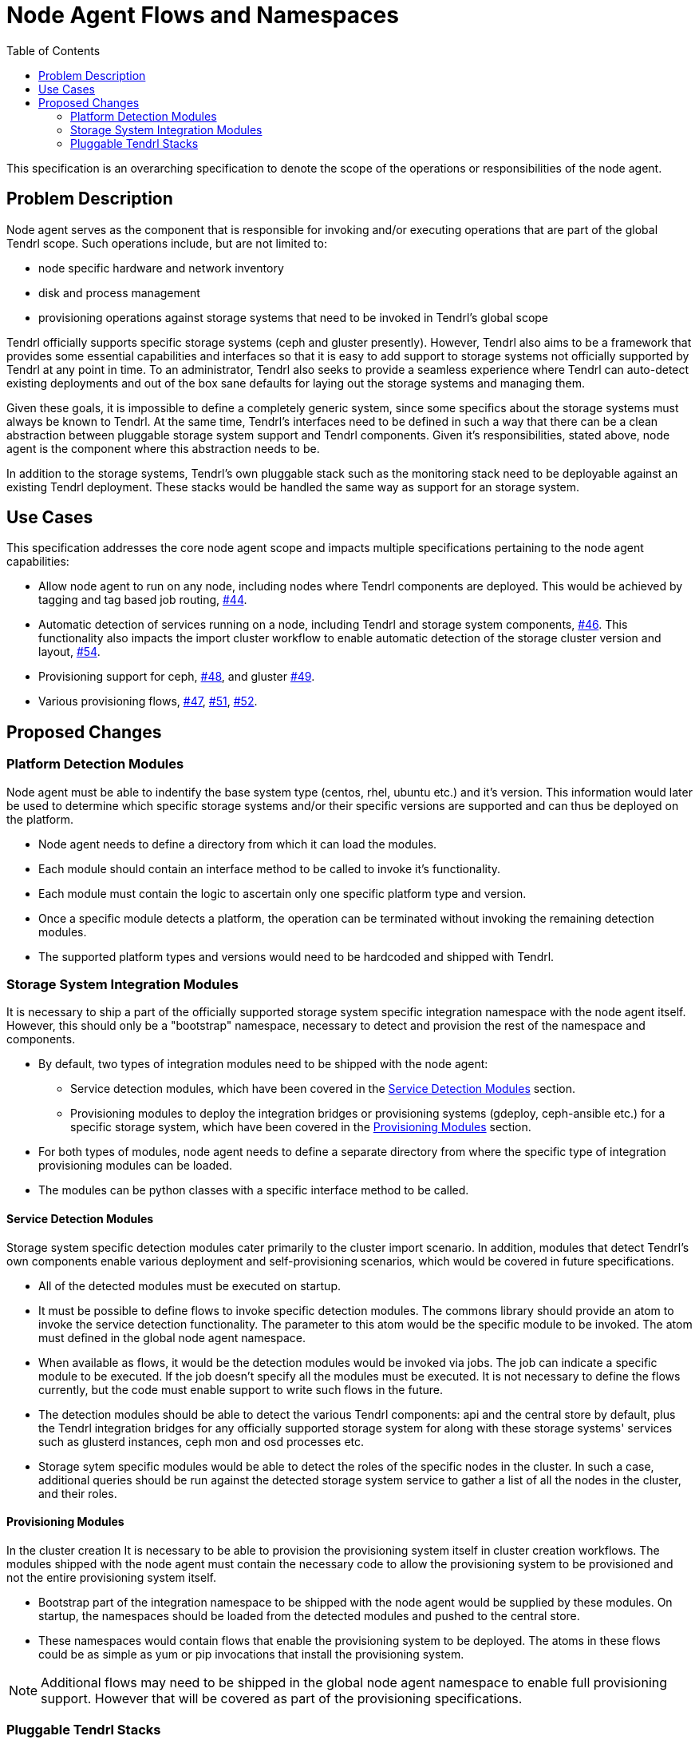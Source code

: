 // vim: tw=79
:toc:

= Node Agent Flows and Namespaces

This specification is an overarching specification to denote the scope of the
operations or responsibilities of the node agent.


== Problem Description

Node agent serves as the component that is responsible for invoking and/or
executing operations that are part of the global Tendrl scope. Such operations
include, but are not limited to:

* node specific hardware and network inventory
* disk and process management
* provisioning operations against storage systems that need to be invoked in
  Tendrl's global scope

Tendrl officially supports specific storage systems (ceph and gluster
presently). However, Tendrl also aims to be a framework that provides some
essential capabilities and interfaces so that it is easy to add support to
storage systems not officially supported by Tendrl at any point in time. To an
administrator, Tendrl also seeks to provide a seamless experience where Tendrl
can auto-detect existing deployments and out of the box sane defaults for
laying out the storage systems and managing them.

Given these goals, it is impossible to define a completely generic system,
since some specifics about the storage systems must always be known to Tendrl.
At the same time, Tendrl's interfaces need to be defined in such a way that
there can be a clean abstraction between pluggable storage system support and
Tendrl components. Given it's responsibilities, stated above, node agent is the
component where this abstraction needs to be.

In addition to the storage systems, Tendrl's own pluggable stack such as the
monitoring stack need to be deployable against an existing Tendrl deployment.
These stacks would be handled the same way as support for an storage system.


== Use Cases

This specification addresses the core node agent scope and impacts multiple
specifications pertaining to the node agent capabilities:

* Allow node agent to run on any node, including nodes where Tendrl components
  are deployed. This would be achieved by tagging and tag based job routing,
  https://github.com/Tendrl/specifications/issues/44[#44].
* Automatic detection of services running on a node, including Tendrl and
  storage system components,
  https://github.com/Tendrl/specifications/issues/46[#46]. This functionality
  also impacts the import cluster workflow to enable automatic detection of the
  storage cluster version and layout,
  https://github.com/Tendrl/specifications/issues/54[#54].
* Provisioning support for ceph,
  https://github.com/Tendrl/specifications/issues/48[#48], and gluster
  https://github.com/Tendrl/specifications/issues/49[#49].
* Various provisioning flows,
  https://github.com/Tendrl/specifications/issues/47[#47],
  https://github.com/Tendrl/specifications/issues/51[#51],
  https://github.com/Tendrl/specifications/issues/52[#52].


== Proposed Changes

=== Platform Detection Modules

Node agent must be able to indentify the base system type (centos, rhel, ubuntu
etc.) and it's version. This information would later be used to determine which
specific storage systems and/or their specific versions are supported and can
thus be deployed on the platform.

* Node agent needs to define a directory from which it can load the modules.
* Each module should contain an interface method to be called to invoke it's
  functionality.
* Each module must contain the logic to ascertain only one specific platform
  type and version.
* Once a specific module detects a platform, the operation can be terminated
  without invoking the remaining detection modules.
* The supported platform types and versions would need to be hardcoded and
  shipped with Tendrl.

=== Storage System Integration Modules

It is necessary to ship a part of the officially supported storage system
specific integration namespace with the node agent itself. However, this should
only be a "bootstrap" namespace, necessary to detect and provision the rest of
the namespace and components.

* By default, two types of integration modules need to be shipped with the node
  agent:
** Service detection modules, which have been covered in the <<Service Detection Modules>> section.
** Provisioning modules to deploy the integration bridges or provisioning
   systems (gdeploy, ceph-ansible etc.) for a specific storage system, which
   have been covered in the <<Provisioning Modules>> section.
* For both types of modules, node agent needs to define a separate directory
  from where the specific type of integration provisioning modules can be loaded.
* The modules can be python classes with a specific interface method to be
  called.

==== Service Detection Modules

Storage system specific detection modules cater primarily to the cluster import
scenario. In addition, modules that detect Tendrl's own components enable
various deployment and self-provisioning scenarios, which would be covered in
future specifications.

* All of the detected modules must be executed on startup.
* It must be possible to define flows to invoke specific detection modules. The
  commons library should provide an atom to invoke the service detection
  functionality. The parameter to this atom would be the specific module to be
  invoked. The atom must defined in the global node agent namespace.
* When available as flows, it would be the detection modules would be invoked
  via jobs. The job can indicate a specific module to be executed. If the job
  doesn't specify all the modules must be executed. It is not necessary to
  define the flows currently, but the code must enable support to write such
  flows in the future.
* The detection modules should be able to detect the various Tendrl components:
  api and the central store by default, plus the Tendrl integration bridges for
  any officially supported storage system for along with these storage systems'
  services such as glusterd instances, ceph mon and osd processes etc.
* Storage sytem specific modules would be able to detect the roles of the
  specific nodes in the cluster. In such a case, additional queries should be
  run against the detected storage system service to gather a list of all the
  nodes in the cluster, and their roles.

==== Provisioning Modules

In the cluster creation It is necessary to be able to provision the
provisioning system itself in cluster creation workflows. The modules shipped
with the node agent must contain the necessary code to allow the provisioning
system to be provisioned and not the entire provisioning system itself.

* Bootstrap part of the integration namespace to be shipped with the node agent
  would be supplied by these modules. On startup, the namespaces should be
  loaded from the detected modules and pushed to the central store.
* These namespaces would contain flows that enable the provisioning system to
  be deployed. The atoms in these flows could be as simple as yum or pip
  invocations that install the provisioning system.

NOTE: Additional flows may need to be shipped in the global node agent
namespace to enable full provisioning support. However that will be covered as
part of the provisioning specifications.


=== Pluggable Tendrl Stacks

Every pluggable stack would need to supply it's own service detection,
provisioning and, if applicable, integration modules. Each of these modules
need to add the appropriate flows.

